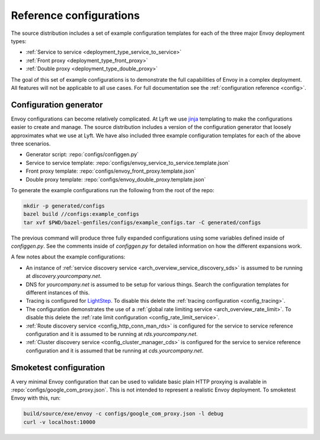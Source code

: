 .. _install_ref_configs:

Reference configurations
========================

The source distribution includes a set of example configuration templates for each of the three
major Envoy deployment types:

* :ref:`Service to service <deployment_type_service_to_service>`
* :ref:`Front proxy <deployment_type_front_proxy>`
* :ref:`Double proxy <deployment_type_double_proxy>`

The goal of this set of example configurations is to demonstrate the full capabilities of Envoy in
a complex deployment. All features will not be applicable to all use cases. For full documentation
see the :ref:`configuration reference <config>`.

Configuration generator
-----------------------

Envoy configurations can become relatively complicated. At Lyft we use `jinja
<http://jinja.pocoo.org/>`_ templating to make the configurations easier to create and manage. The
source distribution includes a version of the configuration generator that loosely approximates what
we use at Lyft. We have also included three example configuration templates for each of the above
three scenarios.

* Generator script: :repo:`configs/configgen.py`
* Service to service template: :repo:`configs/envoy_service_to_service.template.json`
* Front proxy template: :repo:`configs/envoy_front_proxy.template.json`
* Double proxy template: :repo:`configs/envoy_double_proxy.template.json`

To generate the example configurations run the following from the root of the repo:

.. code-block:: console

  mkdir -p generated/configs
  bazel build //configs:example_configs
  tar xvf $PWD/bazel-genfiles/configs/example_configs.tar -C generated/configs

The previous command will produce three fully expanded configurations using some variables
defined inside of `configgen.py`. See the comments inside of `configgen.py` for detailed
information on how the different expansions work.

A few notes about the example configurations:

* An instance of :ref:`service discovery service <arch_overview_service_discovery_sds>` is assumed
  to be running at `discovery.yourcompany.net`.
* DNS for `yourcompany.net` is assumed to be setup for various things. Search the configuration
  templates for different instances of this.
* Tracing is configured for `LightStep <http://lightstep.com/>`_. To disable this delete the
  :ref:`tracing configuration <config_tracing>`.
* The configuration demonstrates the use of a :ref:`global rate limiting service
  <arch_overview_rate_limit>`. To disable this delete the :ref:`rate limit configuration
  <config_rate_limit_service>`.
* :ref:`Route discovery service <config_http_conn_man_rds>` is configured for the service to service
  reference configuration and it is assumed to be running at `rds.yourcompany.net`.
* :ref:`Cluster discovery service <config_cluster_manager_cds>` is configured for the service to
  service reference configuration and it is assumed that be running at `cds.yourcompany.net`.

Smoketest configuration
-----------------------

A very minimal Envoy configuration that can be used to validate basic plain HTTP proxying is
available in :repo:`configs/google_com_proxy.json`. This is not intended to represent a realistic
Envoy deployment. To smoketest Envoy with this, run:

.. code-block:: console

  build/source/exe/envoy -c configs/google_com_proxy.json -l debug
  curl -v localhost:10000

